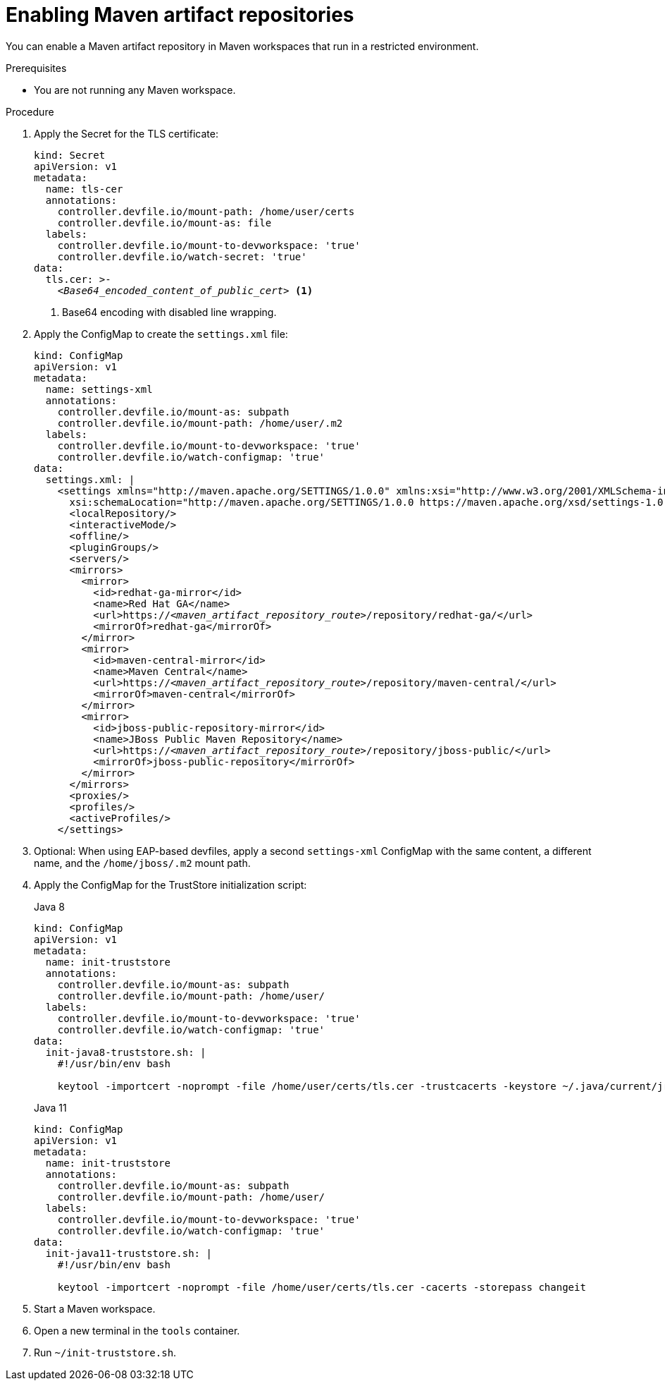 :_content-type: PROCEDURE
:description: You can enable a Maven artifact repository in Maven workspaces that run in a restricted environment.
:keywords: maven, artifact-repository, artifact-repositories
:navtitle: Maven
:page-aliases: using-maven-artifact-repositories.adoc

[id="enabling-maven-artifact-repositories"]
= Enabling Maven artifact repositories

You can enable a Maven artifact repository in Maven workspaces that run in a restricted environment.

.Prerequisites

* You are not running any Maven workspace.

.Procedure

. Apply the Secret for the TLS certificate:
+
[source,yaml,subs="+quotes,+attributes,+macros"]
----
kind: Secret
apiVersion: v1
metadata:
  name: tls-cer
  annotations:
    controller.devfile.io/mount-path: /home/user/certs
    controller.devfile.io/mount-as: file
  labels:
    controller.devfile.io/mount-to-devworkspace: 'true'
    controller.devfile.io/watch-secret: 'true'
data:
  tls.cer: >-
    __<Base64_encoded_content_of_public_cert>__ <1>
----
<1> Base64 encoding with disabled line wrapping.

. Apply the ConfigMap to create the `settings.xml` file:
+
[source,yaml,subs="+quotes"]
----
kind: ConfigMap
apiVersion: v1
metadata:
  name: settings-xml
  annotations:
    controller.devfile.io/mount-as: subpath
    controller.devfile.io/mount-path: /home/user/.m2
  labels:
    controller.devfile.io/mount-to-devworkspace: 'true'
    controller.devfile.io/watch-configmap: 'true'
data:
  settings.xml: |
    <settings xmlns="http://maven.apache.org/SETTINGS/1.0.0" xmlns:xsi="http://www.w3.org/2001/XMLSchema-instance"
      xsi:schemaLocation="http://maven.apache.org/SETTINGS/1.0.0 https://maven.apache.org/xsd/settings-1.0.0.xsd">
      <localRepository/>
      <interactiveMode/>
      <offline/>
      <pluginGroups/>
      <servers/>
      <mirrors>
        <mirror>
          <id>redhat-ga-mirror</id>
          <name>Red Hat GA</name>
          <url>https://__<maven_artifact_repository_route>__/repository/redhat-ga/</url>
          <mirrorOf>redhat-ga</mirrorOf>
        </mirror>
        <mirror>
          <id>maven-central-mirror</id>
          <name>Maven Central</name>
          <url>https://__<maven_artifact_repository_route>__/repository/maven-central/</url>
          <mirrorOf>maven-central</mirrorOf>
        </mirror>
        <mirror>
          <id>jboss-public-repository-mirror</id>
          <name>JBoss Public Maven Repository</name>
          <url>https://__<maven_artifact_repository_route>__/repository/jboss-public/</url>
          <mirrorOf>jboss-public-repository</mirrorOf>
        </mirror>
      </mirrors>
      <proxies/>
      <profiles/>
      <activeProfiles/>
    </settings>
----

. Optional: When using EAP-based devfiles, apply a second `settings-xml` ConfigMap with the same content, a different name, and the `/home/jboss/.m2` mount path.

. Apply the ConfigMap for the TrustStore initialization script:

+
Java 8
+
[source,yaml,subs="+quotes,+attributes,+macros"]
----
kind: ConfigMap
apiVersion: v1
metadata:
  name: init-truststore
  annotations:
    controller.devfile.io/mount-as: subpath
    controller.devfile.io/mount-path: /home/user/
  labels:
    controller.devfile.io/mount-to-devworkspace: 'true'
    controller.devfile.io/watch-configmap: 'true'
data:
  init-java8-truststore.sh: |
    #!/usr/bin/env bash

    keytool -importcert -noprompt -file /home/user/certs/tls.cer -trustcacerts -keystore ~/.java/current/jre/lib/security/cacerts -storepass changeit
----

+
Java 11
+
[source,yaml,subs="+quotes,+attributes,+macros"]
----
kind: ConfigMap
apiVersion: v1
metadata:
  name: init-truststore
  annotations:
    controller.devfile.io/mount-as: subpath
    controller.devfile.io/mount-path: /home/user/
  labels:
    controller.devfile.io/mount-to-devworkspace: 'true'
    controller.devfile.io/watch-configmap: 'true'
data:
  init-java11-truststore.sh: |
    #!/usr/bin/env bash

    keytool -importcert -noprompt -file /home/user/certs/tls.cer -cacerts -storepass changeit
----
. Start a Maven workspace.

. Open a new terminal in the `tools` container.

. Run `~/init-truststore.sh`.
